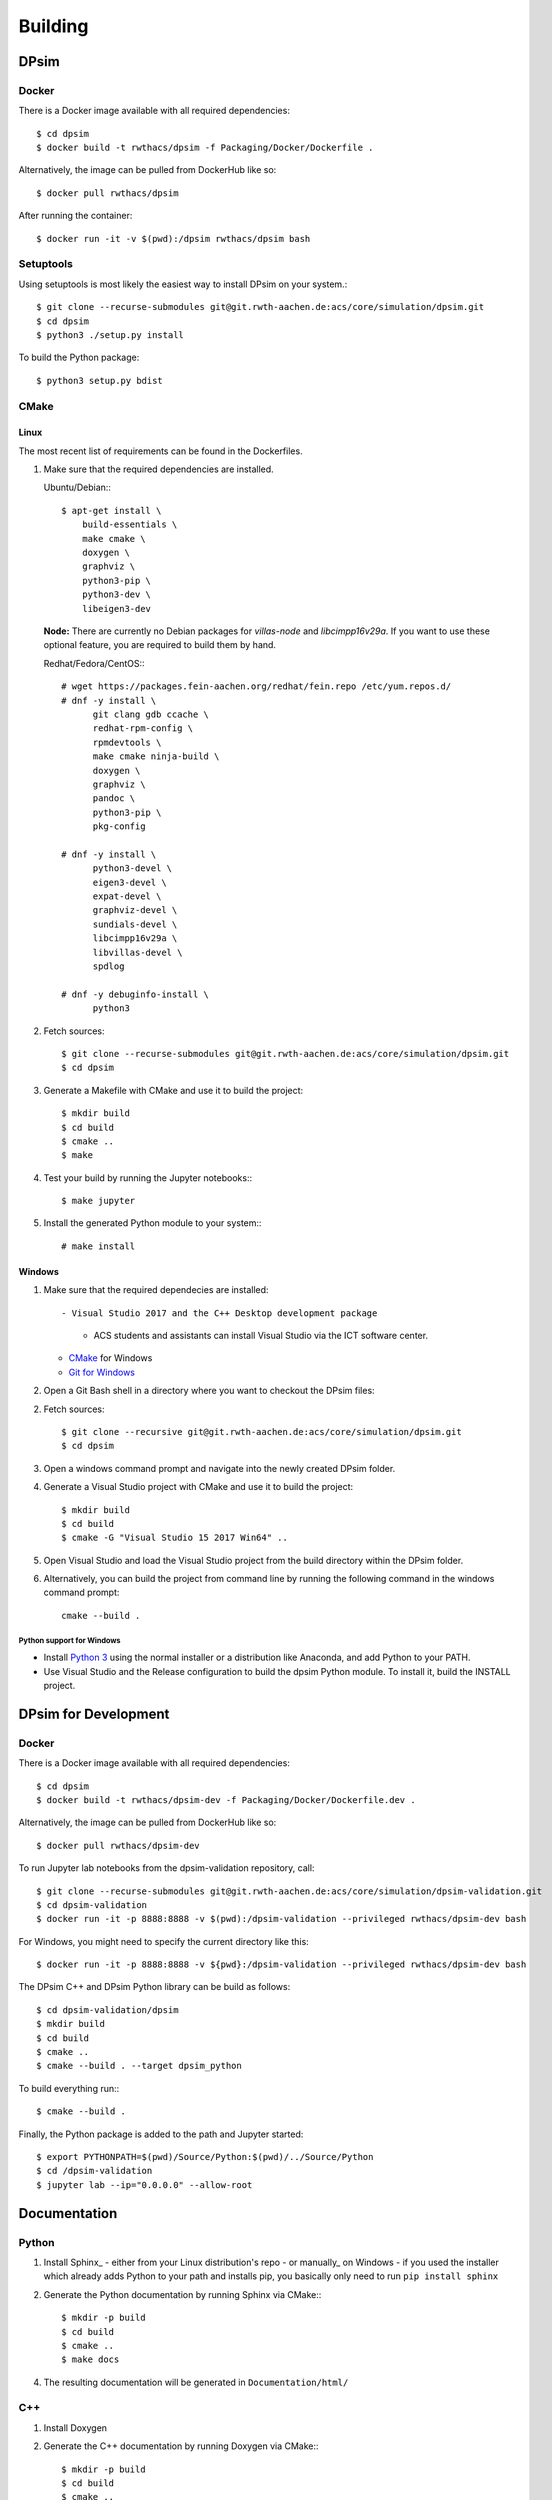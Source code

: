 Building
========

DPsim
^^^^^

Docker
------

There is a Docker image available with all required dependencies::

    $ cd dpsim
    $ docker build -t rwthacs/dpsim -f Packaging/Docker/Dockerfile .

Alternatively, the image can be pulled from DockerHub like so::

    $ docker pull rwthacs/dpsim

After running the container::

    $ docker run -it -v $(pwd):/dpsim rwthacs/dpsim bash


Setuptools
----------

Using setuptools is most likely the easiest way to install DPsim on your system.::

    $ git clone --recurse-submodules git@git.rwth-aachen.de:acs/core/simulation/dpsim.git
    $ cd dpsim
    $ python3 ./setup.py install

To build the Python package::

    $ python3 setup.py bdist

CMake
-----

Linux
*****

The most recent list of requirements can be found in the Dockerfiles. 

1. Make sure that the required dependencies are installed.

   Ubuntu/Debian:::
   
      $ apt-get install \
          build-essentials \
          make cmake \
          doxygen \
          graphviz \
          python3-pip \
          python3-dev \
          libeigen3-dev

   **Node:** There are currently no Debian packages for `villas-node` and `libcimpp16v29a`.
   If you want to use these optional feature, you are required to build them by hand.

   Redhat/Fedora/CentOS:::
   
      # wget https://packages.fein-aachen.org/redhat/fein.repo /etc/yum.repos.d/
      # dnf -y install \
	    git clang gdb ccache \
	    redhat-rpm-config \
	    rpmdevtools \
	    make cmake ninja-build \
	    doxygen \
	    graphviz \
	    pandoc \
	    python3-pip \
	    pkg-config

      # dnf -y install \
	    python3-devel \
	    eigen3-devel \
	    expat-devel \
	    graphviz-devel \
	    sundials-devel \
	    libcimpp16v29a \
	    libvillas-devel \
	    spdlog

      # dnf -y debuginfo-install \
	    python3

2. Fetch sources::

      $ git clone --recurse-submodules git@git.rwth-aachen.de:acs/core/simulation/dpsim.git
      $ cd dpsim

3. Generate a Makefile with CMake and use it to build the project::

      $ mkdir build
      $ cd build
      $ cmake ..
      $ make

4. Test your build by running the Jupyter notebooks:::

      $ make jupyter

5. Install the generated Python module to your system:::

      # make install

Windows
*******

1. Make sure that the required dependecies are installed::

   - Visual Studio 2017 and the C++ Desktop development package
     - ACS students and assistants can install Visual Studio via the ICT software center.
   - `CMake`_ for Windows
   - `Git for Windows`_
   
2. Open a Git Bash shell in a directory where you want to checkout the DPsim files::

2. Fetch sources::

      $ git clone --recursive git@git.rwth-aachen.de:acs/core/simulation/dpsim.git
      $ cd dpsim

3. Open a windows command prompt and navigate into the newly created DPsim folder.

4. Generate a Visual Studio project with CMake and use it to build the project::

      $ mkdir build
      $ cd build
      $ cmake -G "Visual Studio 15 2017 Win64" ..

5. Open Visual Studio and load the Visual Studio project from the build directory within the DPsim folder.

6. Alternatively, you can build the project from command line by running the following command in the windows command prompt::

    cmake --build .


Python support for Windows
~~~~~~~~~~~~~~~~~~~~~~~~~~

- Install `Python 3`_ using the normal installer or a distribution like Anaconda, and add Python to your PATH.
- Use Visual Studio and the Release configuration to build the dpsim Python module. To install it, build the INSTALL project.

.. _`Python 3`: https://www.python.org/downloads/
.. _Eigen: http://eigen.tuxfamily.org
.. _CMake: https://cmake.org/download/
.. _`Git for Windows`: https://git-scm.com/download/win
.. _VILLASnode: https://git.rwth-aachen.de/VILLASframework/VILLASnode
.. _DPsim: https://git.rwth-aachen.de/acs/core/simulation/dpsim
.. _`DPsim Libraries`: https://git.rwth-aachen.de/acs/core/simulation/dpsim-libraries


DPsim for Development
^^^^^^^^^^^^^^^^^^^^^

Docker
------

There is a Docker image available with all required dependencies::

    $ cd dpsim
    $ docker build -t rwthacs/dpsim-dev -f Packaging/Docker/Dockerfile.dev .

Alternatively, the image can be pulled from DockerHub like so::

    $ docker pull rwthacs/dpsim-dev

To run Jupyter lab notebooks from the dpsim-validation repository, call::

    $ git clone --recurse-submodules git@git.rwth-aachen.de:acs/core/simulation/dpsim-validation.git
    $ cd dpsim-validation
    $ docker run -it -p 8888:8888 -v $(pwd):/dpsim-validation --privileged rwthacs/dpsim-dev bash

For Windows, you might need to specify the current directory like this::

    $ docker run -it -p 8888:8888 -v ${pwd}:/dpsim-validation --privileged rwthacs/dpsim-dev bash

The DPsim C++ and DPsim Python library can be build as follows::

    $ cd dpsim-validation/dpsim
    $ mkdir build
    $ cd build
    $ cmake ..
    $ cmake --build . --target dpsim_python

To build everything run:::

    $ cmake --build .

Finally, the Python package is added to the path and Jupyter started::

    $ export PYTHONPATH=$(pwd)/Source/Python:$(pwd)/../Source/Python
    $ cd /dpsim-validation
    $ jupyter lab --ip="0.0.0.0" --allow-root
    
Documentation
^^^^^^^^^^^^^

Python
------

1. Install Sphinx_
   - either from your Linux distribution's repo
   - or manually_ on Windows
   - if you used the installer which already adds Python to your path and installs pip, you basically only need to run ``pip install sphinx``

2. Generate the Python documentation by running Sphinx via CMake:::

      $ mkdir -p build
      $ cd build
      $ cmake ..
      $ make docs

4. The resulting documentation will be generated in ``Documentation/html/``

C++
---

1. Install Doxygen
2. Generate the C++ documentation by running Doxygen via CMake:::

      $ mkdir -p build
      $ cd build
      $ cmake ..
      $ make docs_cxx

4. The resulting documentation will be generated in ``Documentation/html/Cxx``

:: _sphinx: http://www.sphinx-doc.org/en/stable/index.html
:: _manually: http://www.sphinx-doc.org/en/stable/install.html#windows-install-python-and-sphinx
